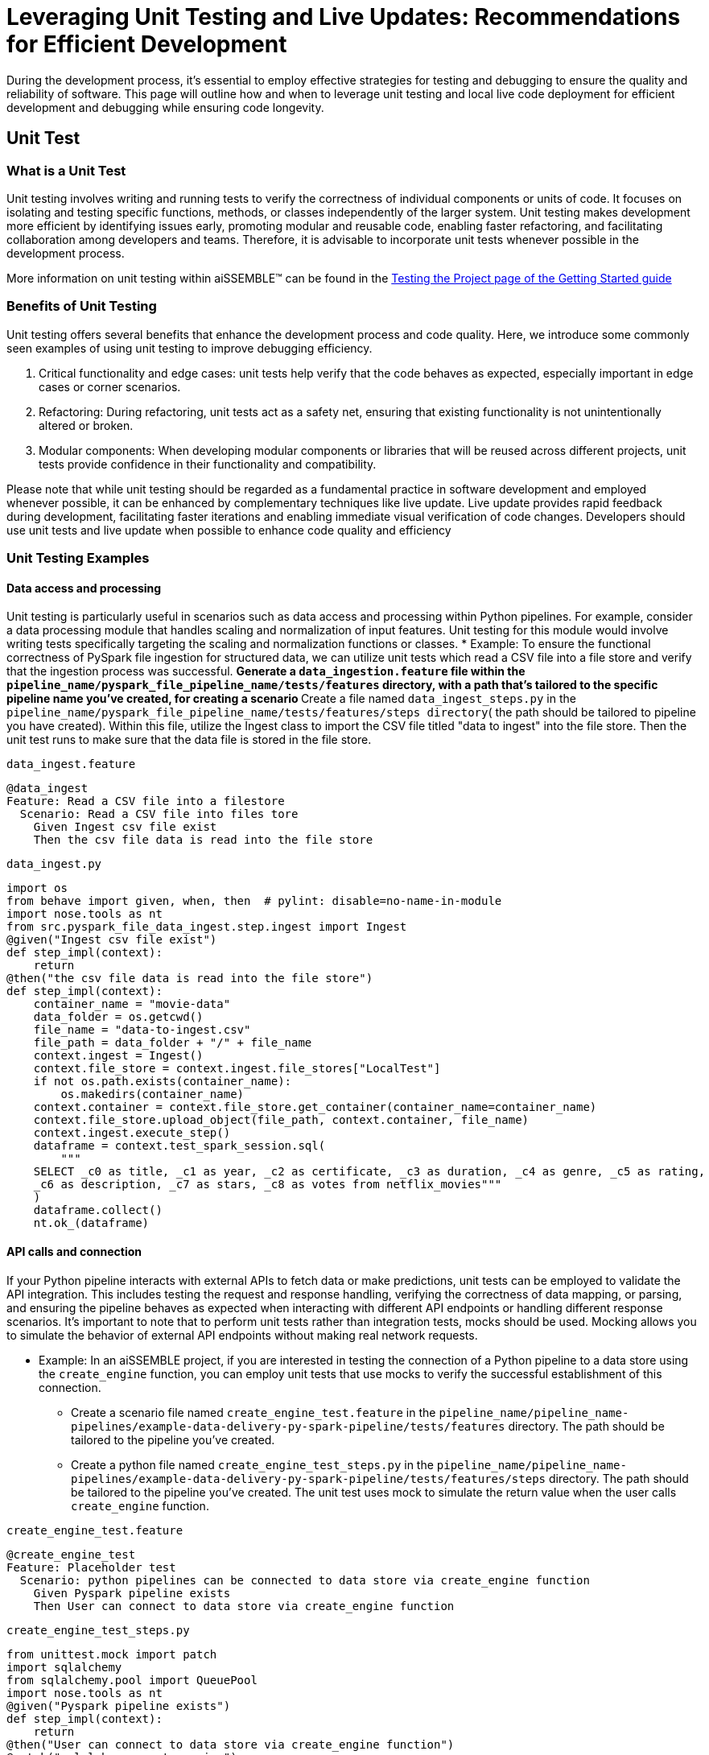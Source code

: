 = Leveraging Unit Testing and Live Updates: Recommendations for Efficient Development

During the development process, it's essential to employ effective strategies for testing and debugging to ensure the
quality and reliability of software. This page will outline how and when to leverage unit testing and local live
code deployment for efficient development and debugging while ensuring code longevity.

== Unit Test

=== *What is a Unit Test*

Unit testing involves writing and running tests to verify the correctness of individual components or units of code.
It focuses on isolating and testing specific functions, methods, or classes independently of the larger system. Unit
testing makes development more efficient by identifying issues early, promoting modular and reusable code, enabling
faster refactoring, and facilitating collaboration among developers and teams. Therefore, it is advisable to
incorporate unit tests whenever possible in the development process.

More information on unit testing within aiSSEMBLE(TM) can be found in the
xref:testing.adoc#_unit_testing_the_pipeline[Testing the
Project page of the Getting Started guide]


=== *Benefits of Unit Testing*

Unit testing offers several benefits that enhance the development process and code quality. Here, we introduce some
commonly seen examples of using unit testing to improve debugging efficiency.

1. Critical functionality and edge cases: unit tests help verify that the code behaves as expected, especially
important in edge cases or corner scenarios.
2. Refactoring: During refactoring, unit tests act as a safety net, ensuring that existing functionality is not
unintentionally altered or broken.
3. Modular components: When developing modular components or libraries that will be reused across different projects,
unit tests provide confidence in their functionality and compatibility.

Please note that while unit testing should be regarded as a fundamental practice in software development and employed
whenever possible, it can be enhanced by complementary techniques like live update. Live update provides rapid
feedback during development, facilitating faster iterations and enabling immediate visual verification of code changes.
Developers should use unit tests and live update when possible to enhance code quality and efficiency

=== *Unit Testing Examples*

==== Data access and processing
Unit testing is particularly useful in scenarios such as data access and processing
within Python pipelines. For example, consider a data processing module that handles scaling and normalization of
input features. Unit testing for this module would involve writing tests specifically targeting the scaling and
normalization functions or classes.
* Example: To ensure the functional correctness of PySpark file ingestion for structured data, we can utilize unit
tests which read a CSV file into a file store and verify that the ingestion process was successful.
** Generate a `data_ingestion.feature` file within the `pipeline_name/pyspark_file_pipeline_name/tests/features`
directory, with a path that's tailored to the specific pipeline name you've created, for creating a scenario
** Create a file named `data_ingest_steps.py` in the `pipeline_name/pyspark_file_pipeline_name/tests/features/steps
directory`( the path should be tailored to pipeline you have created). Within this file, utilize the Ingest class to
import the CSV file titled "data to ingest" into the file store. Then the unit test runs to make sure that the data
file is stored in the file store.
****
`data_ingest.feature` 
[source]
----
@data_ingest
Feature: Read a CSV file into a filestore
  Scenario: Read a CSV file into files tore
    Given Ingest csv file exist
    Then the csv file data is read into the file store
----

`data_ingest.py`
[source,python]
----
import os
from behave import given, when, then  # pylint: disable=no-name-in-module
import nose.tools as nt
from src.pyspark_file_data_ingest.step.ingest import Ingest
@given("Ingest csv file exist")
def step_impl(context):
    return
@then("the csv file data is read into the file store")
def step_impl(context):
    container_name = "movie-data"
    data_folder = os.getcwd()
    file_name = "data-to-ingest.csv"
    file_path = data_folder + "/" + file_name
    context.ingest = Ingest()
    context.file_store = context.ingest.file_stores["LocalTest"]
    if not os.path.exists(container_name):
        os.makedirs(container_name)
    context.container = context.file_store.get_container(container_name=container_name)
    context.file_store.upload_object(file_path, context.container, file_name)
    context.ingest.execute_step()
    dataframe = context.test_spark_session.sql(
        """
    SELECT _c0 as title, _c1 as year, _c2 as certificate, _c3 as duration, _c4 as genre, _c5 as rating,
    _c6 as description, _c7 as stars, _c8 as votes from netflix_movies"""
    )
    dataframe.collect()
    nt.ok_(dataframe)
----
****

==== API calls and connection
If your Python pipeline interacts with external APIs to fetch data or make predictions, unit tests can be employed to
validate the API integration. This includes testing the request and response handling, verifying the correctness of
data mapping, or parsing, and ensuring the pipeline behaves as expected when interacting with different API endpoints
or handling different response scenarios. It's important to note that to perform unit tests rather than integration
tests, mocks should be used. Mocking allows you to simulate the behavior of external API endpoints without making real
network requests.

* Example: In an aiSSEMBLE project, if you are interested in testing the connection of a Python pipeline to a
data store using the `create_engine` function, you can employ unit tests that use mocks to verify the successful
establishment of this connection.
** Create a scenario file named `create_engine_test.feature` in the
`pipeline_name/pipeline_name-pipelines/example-data-delivery-py-spark-pipeline/tests/features` directory. The path
should be tailored to the pipeline you've created.
** Create a python file named `create_engine_test_steps.py` in the
`pipeline_name/pipeline_name-pipelines/example-data-delivery-py-spark-pipeline/tests/features/steps` directory. The
path should be tailored to the pipeline you've created. The unit test uses mock to simulate the return value when
the user calls `create_engine` function.

****
`create_engine_test.feature` 
[source,python]
----
@create_engine_test
Feature: Placeholder test
  Scenario: python pipelines can be connected to data store via create_engine function
    Given Pyspark pipeline exists
    Then User can connect to data store via create_engine function
----

`create_engine_test_steps.py`
[source,python]
----
from unittest.mock import patch
import sqlalchemy
from sqlalchemy.pool import QueuePool
import nose.tools as nt
@given("Pyspark pipeline exists")
def step_impl(context):
    return
@then("User can connect to data store via create_engine function")
@patch("sqlalchemy.create_engine")
def step_impl(context, mock_create_engine):
    mock_create_engine.return_value = {
        "url": "postgresql://username:***@host:1001/database"
    }
    sqlalchemy.create_engine(
        "postgresql://username:password@host:1001/database",
        poolclass=QueuePool,
        pool_size=5,
    )
    expected_url = "postgresql://username:***@host:1001/database"
    nt.eq_(mock_create_engine.return_value["url"], expected_url)
----
****

== Live Updates

=== *What are Live Updates*

Live updates, facilitated by tools like Tilt, allow developers to make changes to the code and see the results
immediately without the need for a full rebuild or redeployment.

=== *Benefits of Live Updates*

1. Rapid prototyping: When rapidly iterating on a feature or exploring different approaches, live updates enable quick
feedback by instantly reflecting code changes in a running application.
2. Debugging and small code changes: Live updates are effective for debugging scenarios where developers need to
quickly iterate on small code changes and observe the impact in real-time.

=== *Example of How to Implement Live Updates and How They are Used*

An example of live update is the automatic updating of the inference code in the local deployment, making testing
easier during the development process. The code in this example is generated as a manual action blob during the
project build to enable live updates. This code automates several tasks involved in the development and deployment
process of a machine learning component for an AI system. It enables developers to make changes to the code, sync
those changes with the running Docker container, and observe the results immediately using the live update feature.

[source]
----
# Add deployment resources here
load('ext://restart_process', docker_build_with_restart') 
# quick-inference-compiler
local_resource(
   name='compile-quick-inference',
   cmd='cd project-name-pipelines/aissemble-machine-learning-inference/quick-inference && poetry run behave tests/features && poetry build && cd ../../.. && \
       cp -r project-name-pipelines/aissemble-machine-learning-inference/quick-inference/dist project-name-docker/project-name-quick-inference-docker/target/quick-inference', 
   deps=['project-name-pipelines/aissemble-machine-learning-inference/quick-inference'],
   auto_init=False,
   ignore=['**/dist/']
)
sync_properties = sync(
   local_path='project-name-docker/project-name-quick-inference-docker/target/quick-inference/dist',
   remote_path='/modules/quick-inference'
)

# project-name-quick-inference-docker
docker_build_with_restart(
   ref='project-name-quick-inference-docker',
   context='project-name-docker/project-name-quick-inference-docker',
   live_update=[sync_properties,
      run('cd /modules/quick-inference; for x in *.whl; do pip install $x --no-cache-dir --no-deps --force-reinstall; done')
   ],
   entrypoint='python -m quick_inference.inference_api_driver "fastAPI" & python -m quick_inference.inference_api_driver "grpc"',
   build_args=build_args,
   dockerfile='project-name-docker/project-name-quick-inference-docker/src/main/resources/docker/Dockerfile'
)
----

=== *Code Explanation*

The code loads a module called `restart_process` and a function called `docker_build_with_restart`. It then defines
a local resource named `compile-quick-inference` with specific commands and dependencies. A synchronization property
is created to sync a local path with a remote path. Finally, the code builds a docker image with live update
capabilities using the provided parameters, including the reference, context, synchronization properties, entrypoint,
build arguments, and Dockerfile location.

* `load('ext://restart_process', 'docker_build_with_restart')`: Loads the external extension called
`restart_process`, specifically the `docker_build_with_restart` function, which is referenced later in the code and
enables the live update functionality for the Docker container.
* `local_resource( name='compile-quick-inference', cmd='cd project-name-pipelines/aissemble-machine-learning-inference/...)`:
Defines a local resource named `compile-quick-inference` with a set of commands to be executed locally. It builds and
tests a module called `quick inference` and copies the resulting `dist` directory to a specific location
* `sync(
   local_path='project-name-docker/project-name-quick-inference-docker/target/quick-inference/dist',
   remote_path='/modules/quick-inference')`: This specifies the locations that need to be synchronized. It ensures that
the `dist` directory from the previous step is kept in sync with a specific directory on the remote target.
* `docker_build_with_restart(
   ref='project-name-quick-inference-docker',
   context='project-name-docker/project-name-quick-inference-docker',...)`: This section is referenced earlier in the
code in `load('ext://restart_process', 'docker_build_with_restart')`. The configuration includes the image reference,
file location, and additional options and defines the setup of a Docker container with live update functionality.

=== *How Live Updates Enable Debugging*

Live update functionality can be used to facilitate debugging inference steps within aiSSEMBLE projects. Here's a
step-by-step guide on how the live update can help you quickly visualize changes when modifying an endpoint response
in this case:

  1. Open the file you'd like to modify within your pipeline step, such as `inference/rest/inference_api_rest.py`
which defines the REST API logic, and locate the endpoint you wish to modify.
  2. Modify the return statement of the endpoint to a different response.
** In the case of the `/healthcheck` endpoint, you can change the return statement to a custom message.
  3. Save the changes.
** Now, when you trigger the curl command using:
`curl --location 'http://0.0.0.0:7080/healthcheck' --header 'Content-Type: application/json'`.
The response you will receive depends on the modifications made to the `/healthcheck` endpoint. By default, the
endpoint returns the string `Inference service for `"InferencePipeline is running"`. If you modify the return
statement in the script, for example, to change the response message to `"Health check passed!"`, the curl command
will return the updated response to `"Health check passed!"`

By following this step-by-step guide and utilizing the live update feature to modify the endpoint response, you can
quickly visualize the changes and significantly improve your debugging efficiency.
